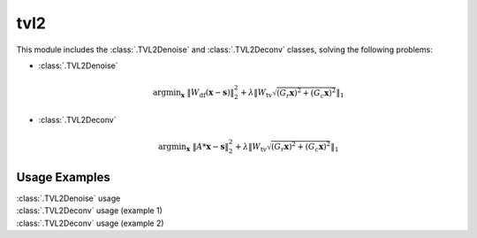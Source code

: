 tvl2
====

This module includes the :class:`.TVL2Denoise` and :class:`.TVL2Deconv`
classes, solving the following problems:

* :class:`.TVL2Denoise`

    .. math::
       \mathrm{argmin}_\mathbf{x} \;
        \| W_{\mathrm{df}}  (\mathbf{x} - \mathbf{s}) \|_2^2 +
             \lambda \| W_{\mathrm{tv}} \sqrt{(G_r \mathbf{x})^2 + 
             (G_c \mathbf{x})^2}\|_1

* :class:`.TVL2Deconv`

    .. math::
       \mathrm{argmin}_\mathbf{x} \;
       \| A * \mathbf{x} - \mathbf{s} \|_2^2 +
       \lambda \| W_{\mathrm{tv}} \sqrt{(G_r \mathbf{x})^2 +
       (G_c \mathbf{x})^2} \|_1



Usage Examples
--------------

.. container:: toggle

    .. container:: header

        :class:`.TVL2Denoise` usage

    .. literalinclude:: ../../../examples/misc/demo_tvl1denoise_1.py
       :language: python
       :lines: 14-


.. container:: toggle

    .. container:: header

        :class:`.TVL2Deconv` usage (example 1)

    .. literalinclude:: ../../../examples/misc/demo_tvl1deconv_1.py
       :language: python
       :lines: 14-


.. container:: toggle

    .. container:: header

        :class:`.TVL2Deconv` usage (example 2)

    .. literalinclude:: ../../../examples/misc/demo_tvl1deconv_2.py
       :language: python
       :lines: 14-
